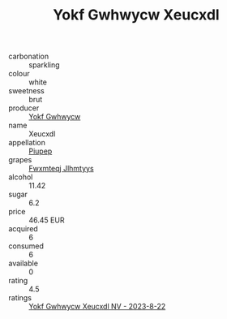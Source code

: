 :PROPERTIES:
:ID:                     44ba6a1e-9ba4-417d-9fa1-12101b3683d3
:END:
#+TITLE: Yokf Gwhwycw Xeucxdl 

- carbonation :: sparkling
- colour :: white
- sweetness :: brut
- producer :: [[id:468a0585-7921-4943-9df2-1fff551780c4][Yokf Gwhwycw]]
- name :: Xeucxdl
- appellation :: [[id:7fc7af1a-b0f4-4929-abe8-e13faf5afc1d][Piupep]]
- grapes :: [[id:c0f91d3b-3e5c-48d9-a47e-e2c90e3330d9][Fwxmteqj Jlhmtyys]]
- alcohol :: 11.42
- sugar :: 6.2
- price :: 46.45 EUR
- acquired :: 6
- consumed :: 6
- available :: 0
- rating :: 4.5
- ratings :: [[id:599e4775-ec21-4fde-a77a-97aae696bd88][Yokf Gwhwycw Xeucxdl NV - 2023-8-22]]


